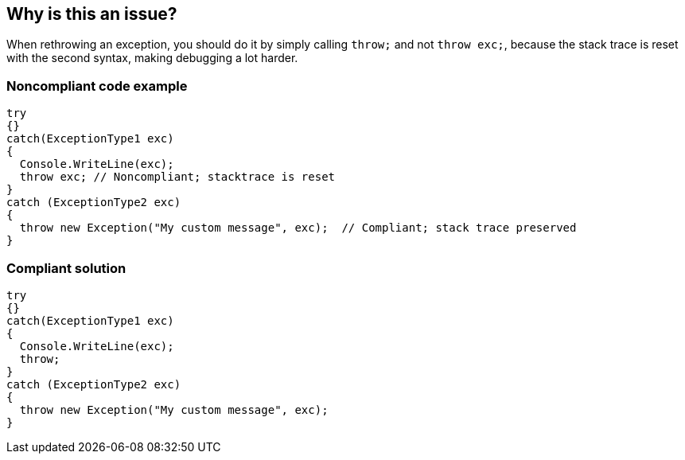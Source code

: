 == Why is this an issue?

When rethrowing an exception, you should do it by simply calling ``++throw;++`` and not ``++throw exc;++``, because the stack trace is reset with the second syntax, making debugging a lot harder.


=== Noncompliant code example

[source,csharp]
----
try
{}
catch(ExceptionType1 exc)
{
  Console.WriteLine(exc);
  throw exc; // Noncompliant; stacktrace is reset
}
catch (ExceptionType2 exc) 
{
  throw new Exception("My custom message", exc);  // Compliant; stack trace preserved
}
----


=== Compliant solution

[source,csharp]
----
try
{}
catch(ExceptionType1 exc)
{
  Console.WriteLine(exc);
  throw;
}
catch (ExceptionType2 exc) 
{
  throw new Exception("My custom message", exc);
}
----


ifdef::env-github,rspecator-view[]

'''
== Implementation Specification
(visible only on this page)

=== Message

Use "throw;" instead of "throw xxx;" to preserve the stack trace.


=== Highlighting

The whole "throw exc;" statement


'''
== Comments And Links
(visible only on this page)

=== on 8 Dec 2015, 09:14:18 Tamas Vajk wrote:
\[~ann.campbell.2] LGTM

=== on 26 Jul 2016, 17:50:15 Tamas Vajk wrote:
\[~ann.campbell.2] I don't think this is a bug.

=== on 27 Jul 2016, 13:30:00 Freddy Mallet wrote:
Agreed [~tamas.vajk] and this is the limit of the usage of this "Bug" issue type because this is really a "Reliability" issue that might prevent someone in production to understand an unexpected behavior as the root cause of the issue is lost. That's why we're classifying this issue as a bug. cc [~ann.campbell.2]

endif::env-github,rspecator-view[]
